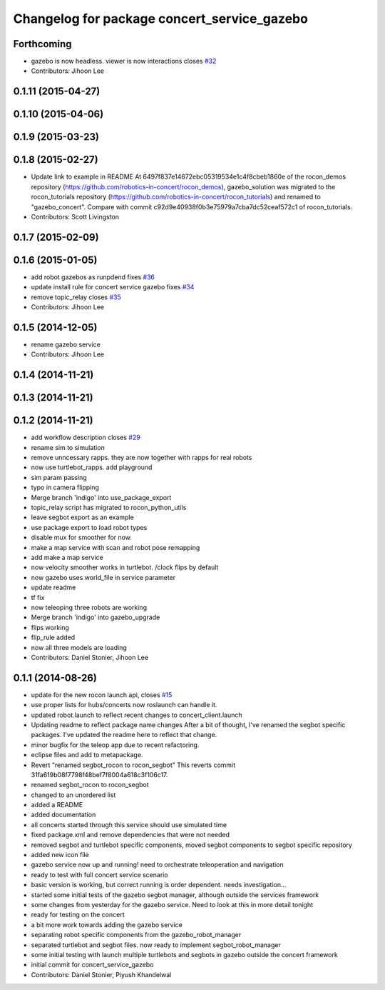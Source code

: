 ^^^^^^^^^^^^^^^^^^^^^^^^^^^^^^^^^^^^^^^^^^^^
Changelog for package concert_service_gazebo
^^^^^^^^^^^^^^^^^^^^^^^^^^^^^^^^^^^^^^^^^^^^

Forthcoming
-----------
* gazebo is now headless. viewer is now interactions closes `#32 <https://github.com/robotics-in-concert/concert_services/issues/32>`_
* Contributors: Jihoon Lee

0.1.11 (2015-04-27)
-------------------

0.1.10 (2015-04-06)
-------------------

0.1.9 (2015-03-23)
------------------

0.1.8 (2015-02-27)
------------------
* Update link to example in README
  At 6497f837e14672ebc05319534e1c4f8cbeb1860e of the rocon_demos repository
  (https://github.com/robotics-in-concert/rocon_demos), gazebo_solution was
  migrated to the rocon_tutorials repository
  (https://github.com/robotics-in-concert/rocon_tutorials) and renamed to
  "gazebo_concert". Compare with commit c92d9e40938f0b3e75979a7cba7dc52ceaf572c1
  of rocon_tutorials.
* Contributors: Scott Livingston

0.1.7 (2015-02-09)
------------------

0.1.6 (2015-01-05)
------------------
* add robot gazebos as runpdend fixes `#36 <https://github.com/robotics-in-concert/concert_services/issues/36>`_
* update install rule for concert service gazebo fixes `#34 <https://github.com/robotics-in-concert/concert_services/issues/34>`_
* remove topic_relay closes `#35 <https://github.com/robotics-in-concert/concert_services/issues/35>`_
* Contributors: Jihoon Lee

0.1.5 (2014-12-05)
------------------
* rename gazebo service
* Contributors: Jihoon Lee

0.1.4 (2014-11-21)
------------------

0.1.3 (2014-11-21)
------------------

0.1.2 (2014-11-21)
------------------
* add workflow description closes `#29 <https://github.com/robotics-in-concert/concert_services/issues/29>`_
* rename sim to simulation
* remove unncessary rapps. they are now together with rapps for real robots
* now use turtlebot_rapps. add playground
* sim param passing
* typo in camera flipping
* Merge branch 'indigo' into use_package_export
* topic_relay script has migrated to rocon_python_utils
* leave segbot export as an example
* use package export to load robot types
* disable mux for smoother for now.
* make a map service with scan and robot pose remapping
* add make a map service
* now velocity smoother works in turtlebot. /clock flips by default
* now gazebo uses world_file in service parameter
* update readme
* tf fix
* now teleoping three robots are working
* Merge branch 'indigo' into gazebo_upgrade
* flips working
* flip_rule added
* now all three models are loading
* Contributors: Daniel Stonier, Jihoon Lee

0.1.1 (2014-08-26)
------------------
* update for the new rocon launch api, closes `#15 <https://github.com/robotics-in-concert/concert_services/issues/15>`_
* use proper lists for hubs/concerts now roslaunch can handle it.
* updated robot.launch to reflect recent changes to concert_client.launch
* Updating readme to reflect package name changes
  After a bit of thought, I've renamed the segbot specific packages. I've updated the readme here to reflect that change.
* minor bugfix for the teleop app due to recent refactoring.
* eclipse files and add to metapackage.
* Revert "renamed segbot_rocon to rocon_segbot"
  This reverts commit 31fa619b08f7798f48bef7f8004a618c3f106c17.
* renamed segbot_rocon to rocon_segbot
* changed to an unordered list
* added a README
* added documentation
* all concerts started through this service should use simulated time
* fixed package.xml and remove dependencies that were not needed
* removed segbot and turtlebot specific components, moved segbot components to segbot specific repository
* added new icon file
* gazebo service now up and running! need to orchestrate teleoperation and navigation
* ready to test with full concert service scenario
* basic version is working, but correct running is order dependent. needs investigation...
* started some initial tests of the gazebo segbot manager, although outside the services framework
* some changes from yesterday for the gazebo service. Need to look at this in more detail tonight
* ready for testing on the concert
* a bit more work towards adding the gazebo service
* separating robot specific components from the gazebo_robot_manager
* separated turtlebot and segbot files. now ready to implement segbot_robot_manager
* some initial testing with launch multiple turtlebots and segbots in gazebo outside the concert framework
* initial commit for concert_service_gazebo
* Contributors: Daniel Stonier, Piyush Khandelwal
